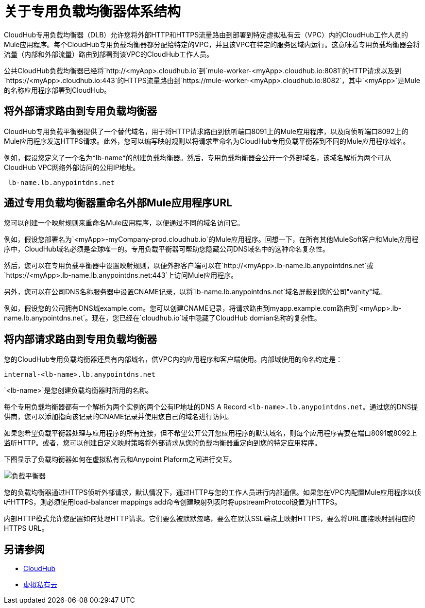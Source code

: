 = 关于专用负载均衡器体系结构

CloudHub专用负载均衡器（DLB）允许您将外部HTTP和HTTPS流量路由到部署到特定虚拟私有云（VPC）内的CloudHub工作人员的Mule应用程序。每个CloudHub专用负载均衡器都分配给特定的VPC，并且该VPC在特定的服务区域内运行。这意味着专用负载均衡器会将流量（内部和外部流量）路由到部署到该VPC的CloudHub工作人员。

公共CloudHub负载均衡器已经将`http://<myApp>.cloudhub.io`到`mule-worker-<myApp>.cloudhub.io:8081`的HTTP请求以及到`https://<myApp>.cloudhub.io:443`的HTTPS流量路由到`https://mule-worker-<myApp>.cloudhub.io:8082`，其中`<myApp>`是Mule的名称应用程序部署到CloudHub。

== 将外部请求路由到专用负载均衡器
CloudHub专用负载平衡器提供了一个替代域名，用于将HTTP请求路由到侦听端口8091上的Mule应用程序，以及向侦听端口8092上的Mule应用程序发送HTTPS请求。此外，您可以编写映射规则以将请求重命名为CloudHub专用负载平衡器到不同的Mule应用程序域名。

例如，假设您定义了一个名为*lb-name*的创建负载均衡器。然后，专用负载均衡器会公开一个外部域名，该域名解析为两个可从CloudHub VPC网络外部访问的公用IP地址。

----
 lb-name.lb.anypointdns.net 
----

== 通过专用负载均衡器重命名外部Mule应用程序URL
您可以创建一个映射规则来重命名Mule应用程序，以便通过不同的域名访问它。

例如，假设您部署名为`<myApp>-myCompany-prod.cloudhub.io`的Mule应用程序。回想一下，在所有其他MuleSoft客户和Mule应用程序中，CloudHub域名必须是全球唯一的。专用负载平衡器可帮助您隐藏公司DNS域名中的这种命名复杂性。

然后，您可以在专用负载平衡器中设置映射规则，以便外部客户端可以在`http://<myApp>.lb-name.lb.anypointdns.net`或`https://<myApp>.lb-name.lb.anypointdns.net:443`上访问Mule应用程序。

另外，您可以在公司DNS名称服务器中设置CNAME记录，以将`lb-name.lb.anypointdns.net`域名屏蔽到您的公司"vanity"域。

例如，假设您的公司拥有DNS域example.com。您可以创建CNAME记录，将请求路由到myapp.example.com路由到`<myApp>.lb-name.lb.anypointdns.net`。现在，您已经在`cloudhub.io`域中隐藏了CloudHub domian名称的复杂性。

== 将内部请求路由到专用负载均衡器
您的CloudHub专用负载均衡器还具有内部域名，供VPC内的应用程序和客户端使用。内部域使用的命名约定是：

----
internal-<lb-name>.lb.anypointdns.net
----

`<lb-name>`是您创建负载均衡器时所用的名称。

每个专用负载均衡器都有一个解析为两个实例的两个公有IP地址的DNS A Record `<lb-name>.lb.anypointdns.net`。通过您的DNS提供商，您可以添加指向该记录的CNAME记录并使用您自己的域名进行访问。

如果您希望负载平衡器处理与应用程序的所有连接，但不希望公开公开您应用程序的默认域名，则每个应用程序需要在端口8091或8092上监听HTTP。或者，您可以创建自定义映射策略将外部请求从您的负载均衡器重定向到您的特定应用程序。

下图显示了负载均衡器如何在虚拟私有云和Anypoint Plaform之间进行交互。

image:pxty_lb.png[负载平衡器]

您的负载均衡器通过HTTPS侦听外部请求，默认情况下，通过HTTP与您的工作人员进行内部通信。如果您在VPC内配置Mule应用程序以侦听HTTPS，则必须使用load-balancer mappings add命令创建映射列表时将upstreamProtocol设置为HTTPS。

内部HTTP模式允许您配置如何处理HTTP请求。它们要么被默默忽略，要么在默认SSL端点上映射HTTPS，要么将URL直接映射到相应的HTTPS URL。

== 另请参阅

*  link:/runtime-manager/cloudhub[CloudHub]
*  link:/runtime-manager/virtual-private-cloud[虚拟私有云]
